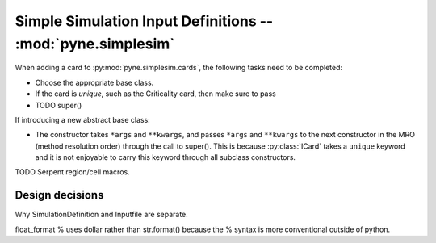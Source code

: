 .. _usersguide_simplesim-dev:

============================================================
Simple Simulation Input Definitions -- :mod:`pyne.simplesim`
============================================================

When adding a card to :py:mod:`pyne.simplesim.cards`, the following tasks need
to be completed:

* Choose the appropriate base class.
* If the card is `unique`, such as the Criticality card, then make sure to pass
* TODO super()

If introducing a new abstract base class: 

* The constructor takes ``*args`` and ``**kwargs``, and passes ``*args`` and
  ``**kwargs`` to the next constructor in the MRO (method resolution order)
  through the call to super(). This is because :py:class:`ICard` takes a
  ``unique`` keyword and it is not enjoyable to carry this keyword through all
  subclass constructors.

TODO Serpent region/cell macros.

****************
Design decisions
****************

Why SimulationDefinition and Inputfile are separate.




float_format % uses dollar rather than str.format() because the % syntax is
more conventional outside of python.
